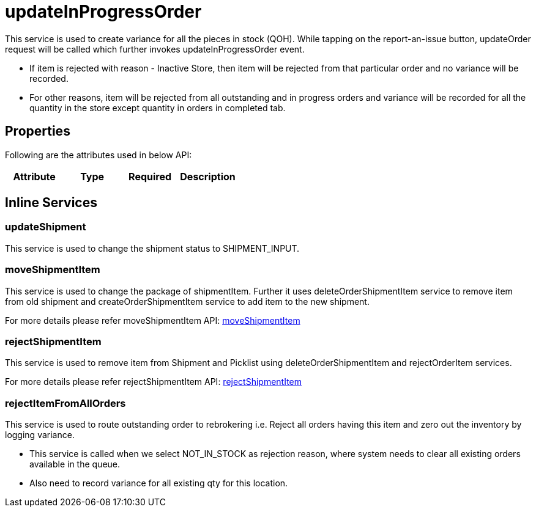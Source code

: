 = updateInProgressOrder

This service is used to create variance for all the pieces in stock (QOH). While tapping on the report-an-issue button, updateOrder request will be called which further invokes updateInProgressOrder event.

* If item is rejected with reason - Inactive Store, then item will be rejected from that particular order and no variance will be recorded.
* For other reasons, item will be rejected from all outstanding and in progress orders and variance will be recorded for all the quantity in the store except quantity in orders in completed tab.

== Properties
Following are the attributes used in below API:

[width="100%", cols="4" options="header"]
|=======
|Attribute |Type |Required|Description
|=======

== Inline Services

=== updateShipment
This service is used to change the shipment status to SHIPMENT_INPUT.

=== moveShipmentItem
This service is used to change the package of shipmentItem. Further it uses deleteOrderShipmentItem service to remove item from old shipment and createOrderShipmentItem service to add item to the new shipment.

For more details please refer moveShipmentItem API:
link:../APIs/moveShipmentItem.adoc[moveShipmentItem]

=== rejectShipmentItem
This service is used to remove item from Shipment and Picklist using deleteOrderShipmentItem and rejectOrderItem services.

For more details please refer rejectShipmentItem API:
link:../APIs/rejectShipmentItem.adoc[rejectShipmentItem]

=== rejectItemFromAllOrders
This service is used to route outstanding order to rebrokering i.e. Reject all orders having this item and zero out the inventory by logging variance.

* This service is called when we select NOT_IN_STOCK as rejection reason, where system needs to clear all existing orders available in the queue.
* Also need to record variance for all existing qty for this location.
